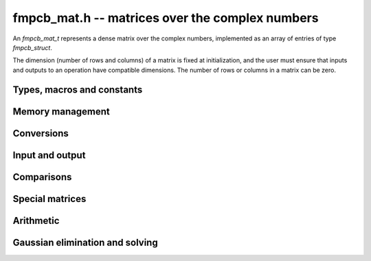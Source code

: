 fmpcb_mat.h -- matrices over the complex numbers
===============================================================================

An *fmpcb_mat_t* represents a dense matrix over the complex numbers,
implemented as an array of entries of type *fmpcb_struct*.

The dimension (number of rows and columns) of a matrix is fixed at
initialization, and the user must ensure that inputs and outputs to
an operation have compatible dimensions. The number of rows or columns
in a matrix can be zero.


Types, macros and constants
-------------------------------------------------------------------------------

.. type:: fmpcb_mat_struct

.. type:: fmpcb_mat_t

    Contains a pointer to a flat array of the entries (entries), an array of
    pointers to the start of each row (rows), and the number of rows (r)
    and columns (c).

    An *fmpcb_mat_t* is defined as an array of length one of type
    *fmpcb_mat_struct*, permitting an *fmpcb_mat_t* to
    be passed by reference.

.. macro:: fmpcb_mat_entry(mat, i, j)

    Macro giving a pointer to the entry at row *i* and column *j*.

.. macro:: fmpcb_mat_nrows(mat)

    Returns the number of rows of the matrix.

.. macro:: fmpcb_mat_ncols(mat)

    Returns the number of columns of the matrix.


Memory management
-------------------------------------------------------------------------------

.. function:: void fmpcb_mat_init(fmpcb_mat_t mat, long r, long c)

    Initializes the matrix, setting it to the zero matrix with *r* rows
    and *c* columns.

.. function:: void fmpcb_mat_clear(fmpcb_mat_t mat)

    Clears the matrix, deallocating all entries.


Conversions
-------------------------------------------------------------------------------

.. function:: void fmpcb_mat_set(fmpcb_mat_t dest, const fmpcb_mat_t src)

.. function:: void fmpcb_mat_set_fmpz_mat(fmpcb_mat_t dest, const fmpz_mat_t src)

.. function:: void fmpcb_mat_set_fmpq_mat(fmpcb_mat_t dest, const fmpq_mat_t src, long prec)

    Sets *dest* to *src*. The operands must have identical dimensions.


Input and output
-------------------------------------------------------------------------------

.. function:: void fmpcb_mat_printd(const fmpcb_mat_t mat, long digits)

    Prints each entry in the matrix with the specified number of decimal digits.

Comparisons
-------------------------------------------------------------------------------

.. function:: int fmpcb_mat_equal(const fmpcb_mat_t mat1, const fmpcb_mat_t mat2)

    Returns nonzero iff the matrices have the same dimensions
    and identical entries.

.. function:: int fmpcb_mat_contains_fmpz_mat(const fmpcb_mat_t mat1, const fmpz_mat_t mat2)

.. function:: int fmpcb_mat_contains_fmpq_mat(const fmpcb_mat_t mat1, const fmpq_mat_t mat2)

    Returns nonzero iff the matrices have the same dimensions and each entry
    in *mat2* is contained in the corresponding entry in *mat1*.


Special matrices
-------------------------------------------------------------------------------

.. function:: void fmpcb_mat_zero(fmpcb_mat_t mat)

    Sets all entries in mat to zero.

.. function:: void fmpcb_mat_one(fmpcb_mat_t mat)

    Sets the entries on the main diagonal to ones,
    and all other entries to zero.


Arithmetic
-------------------------------------------------------------------------------

.. function:: void fmpcb_mat_neg(fmpcb_mat_t dest, const fmpcb_mat_t src)

    Sets *dest* to the exact negation of *src*. The operands must have
    the same dimensions.

.. function:: void fmpcb_mat_add(fmpcb_mat_t res, const fmpcb_mat_t mat1, const fmpcb_mat_t mat2, long prec)

    Sets res to the sum of *mat1* and *mat2*. The operands must have the same dimensions.

.. function:: void fmpcb_mat_sub(fmpcb_mat_t res, const fmpcb_mat_t mat1, const fmpcb_mat_t mat2, long prec)

    Sets *res* to the difference of *mat1* and *mat2*. The operands must have
    the same dimensions.

.. function:: void fmpcb_mat_mul(fmpcb_mat_t res, const fmpcb_mat_t mat1, const fmpcb_mat_t mat2, long prec)

    Sets *res* to the matrix product of *mat1* and *mat2*. The operands must have
    compatible dimensions for matrix multiplication.

.. function:: void fmpcb_mat_pow_ui(fmpcb_mat_t res, const fmpcb_mat_t mat, ulong exp, long prec)

    Sets *res* to *mat* raised to the power *exp*. Requires that *mat*
    is a square matrix.

Gaussian elimination and solving
-------------------------------------------------------------------------------

.. function:: int fmpcb_mat_lu(long * perm, fmpcb_mat_t LU, const fmpcb_mat_t A, long prec)

    Given an `n \times n` matrix `A`, computes an LU decomposition `PLU = A`
    using Gaussian elimination with partial pivoting.
    The input and output matrices can be the same, performing the
    decomposition in-place.

    Entry `i` in the permutation vector perm is set to the row index in
    the input matrix corresponding to row `i` in the output matrix.

    The algorithm succeeds and returns nonzero if it can find `n` invertible
    (i.e. not containing zero) pivot entries. This guarantees that the matrix
    is invertible.

    The algorithm fails and returns zero, leaving the entries in `P` and `LU`
    undefined, if it cannot find `n` invertible pivot elements.
    In this case, either the matrix is singular, the input matrix was
    computed to insufficient precision, or the LU decomposition was
    attempted at insufficient precision.

.. function:: void fmpcb_mat_solve_lu_precomp(fmpcb_mat_t X, const long * perm, const fmpcb_mat_t LU, const fmpcb_mat_t B, long prec)

    Solves `AX = B` given the precomputed nonsingular LU decomposition `A = PLU`.
    The matrices `X` and `B` are allowed to be aliased with each other,
    but `X` is not allowed to be aliased with `LU`.

.. function:: int fmpcb_mat_solve(fmpcb_mat_t X, const fmpcb_mat_t A, const fmpcb_mat_t B, long prec)

    Solves `AX = B` where `A` is a nonsingular `n \times n` matrix
    and `X` and `B` are `n \times m` matrices, using LU decomposition.

    If `m > 0` and `A` cannot be inverted numerically (indicating either that
    `A` is singular or that the precision is insufficient), the values in the
    output matrix are left undefined and zero is returned. A nonzero return
    value guarantees that `A` is invertible and that the exact solution
    matrix is contained in the output.

.. function:: int fmpcb_mat_inv(fmpcb_mat_t X, const fmpcb_mat_t A, long prec)

    Sets `X = A^{-1}` where `A` is a square matrix, computed by solving
    the system `AX = I`.

    If `A` cannot be inverted numerically (indicating either that
    `A` is singular or that the precision is insufficient), the values in the
    output matrix are left undefined and zero is returned.
    A nonzero return value guarantees that the matrix is invertible
    and that the exact inverse is contained in the output.

.. function:: void fmpcb_mat_det(fmpcb_t det, const fmpcb_mat_t A, long prec)

    Computes the determinant of the matrix, using Gaussian elimination
    with partial pivoting. If at some point an invertible pivot element
    cannot be found, the elimination is stopped and the magnitude of the
    determinant of the remaining submatrix is bounded using
    Hadamard's inequality.

